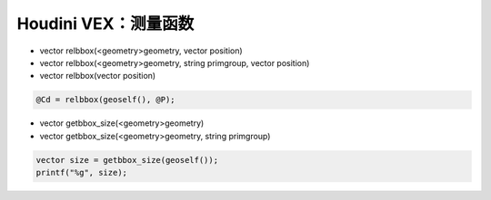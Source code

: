 ==============================
Houdini VEX：测量函数
==============================

- vector  relbbox(<geometry>geometry, vector position)
- vector  relbbox(<geometry>geometry, string primgroup, vector position)
- vector  relbbox(vector position)

.. code-block:: python

    @Cd = relbbox(geoself(), @P);

- vector  getbbox_size(<geometry>geometry)
- vector  getbbox_size(<geometry>geometry, string primgroup)

.. code-block:: python

    vector size = getbbox_size(geoself());
    printf("%g", size);
